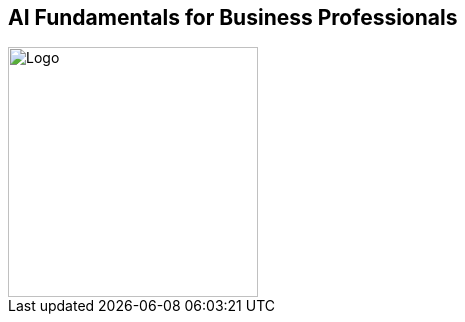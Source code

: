 == AI Fundamentals for Business Professionals

image::images/Integrail_logo_primary_black_fuschia_gr.svg[Logo,width=250]


